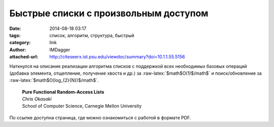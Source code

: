 Быстрые списки с произвольным доступом
======================================
:date: 2014-08-18 03:17
:tags: список, алгоритм, структура, быстрый
:category: link
:author: IMDagger
:attached-url: http://citeseerx.ist.psu.edu/viewdoc/summary?doi=10.1.1.55.5156

.. role:: raw-latex(raw)
   :format: latex html

Наткнулся на описание реализации алгоритма списков с поддержкой
всех необходимых базовых операций (добавка элемента, отщепление, получение
хвоста и др.) за :raw-latex:`$math$O(1)$/math$` и поиск/обновление за :raw-latex:`$math$O(log_{2}{N})$/math$`.

  | **Pure Functional Random-Access Lists**
  | *Chris Okasaki*
  | School of Computer Science, Carnegie Mellon University

По ссылке доступна страница, где можно ознакомиться с работой в формате PDF.
